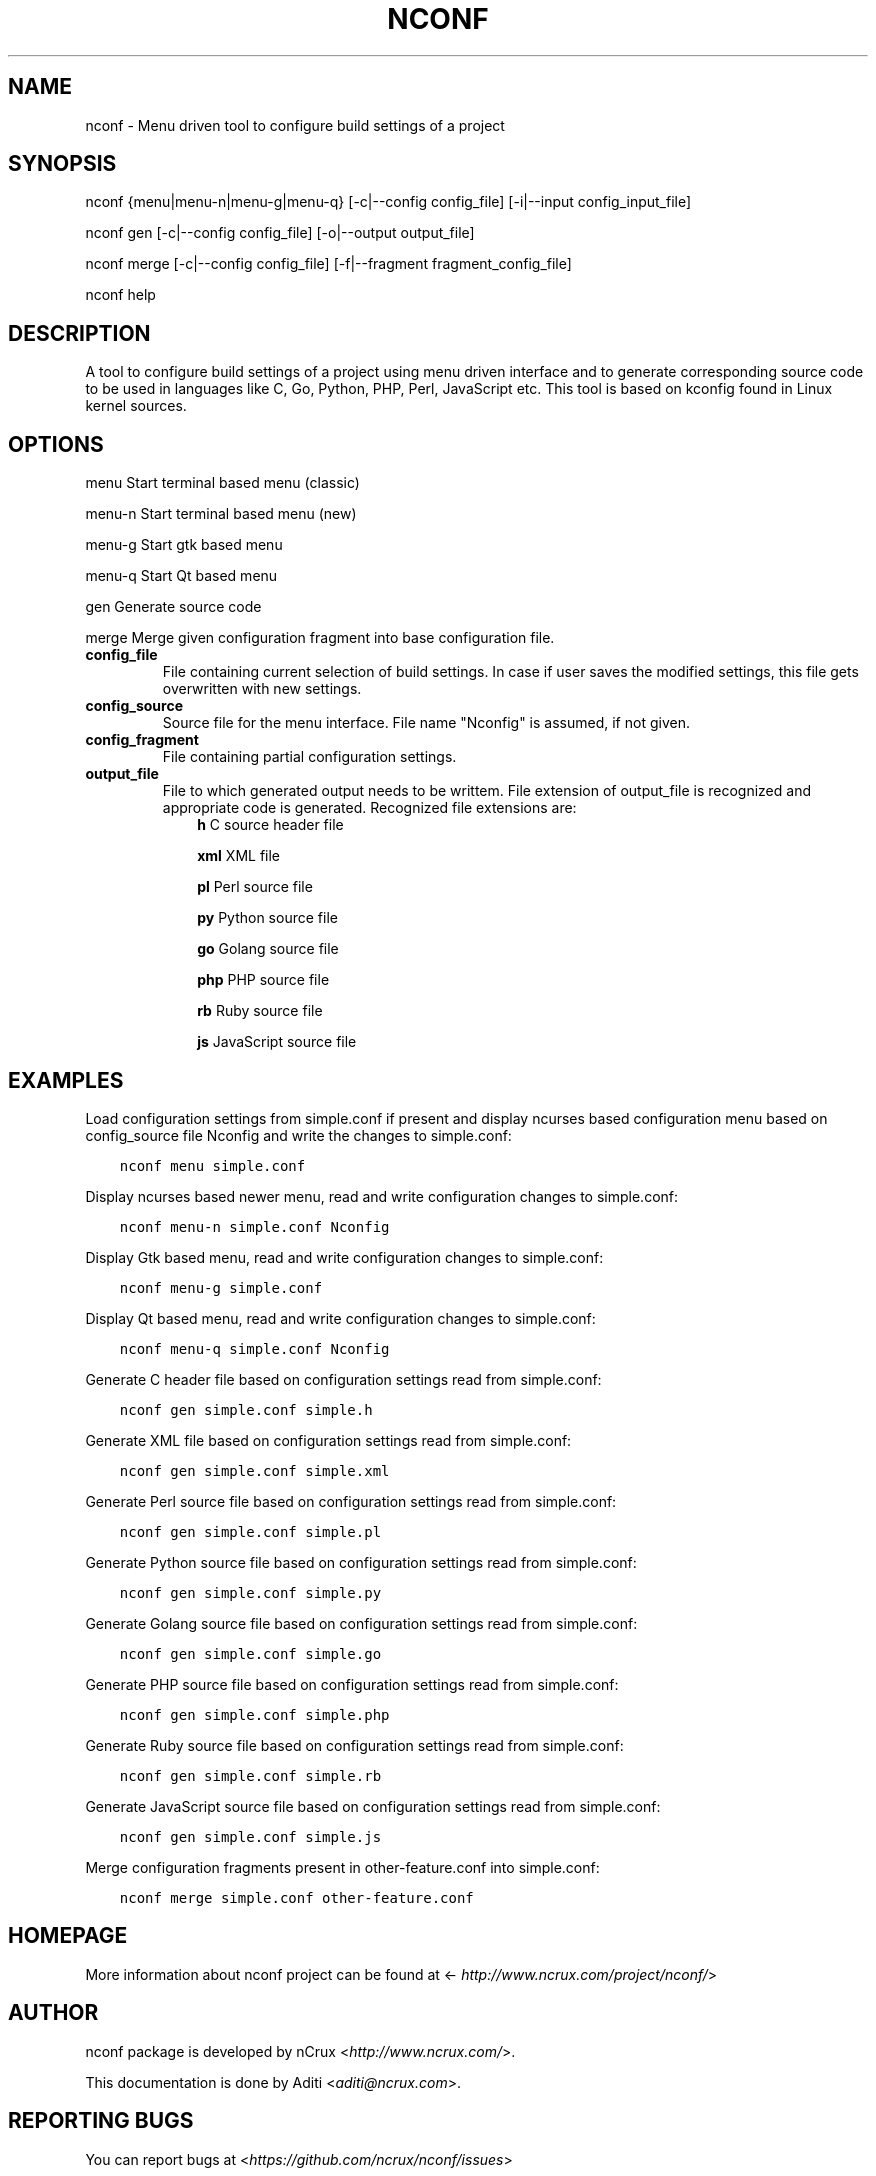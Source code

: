 .\" Man page generated from reStructuredText.
.
.TH NCONF 1 "9 Jun 2016" "0.2.0" "nCrux Configuration Tool"
.SH NAME
nconf \- Menu driven tool to configure build settings of a project
.
.nr rst2man-indent-level 0
.
.de1 rstReportMargin
\\$1 \\n[an-margin]
level \\n[rst2man-indent-level]
level margin: \\n[rst2man-indent\\n[rst2man-indent-level]]
-
\\n[rst2man-indent0]
\\n[rst2man-indent1]
\\n[rst2man-indent2]
..
.de1 INDENT
.\" .rstReportMargin pre:
. RS \\$1
. nr rst2man-indent\\n[rst2man-indent-level] \\n[an-margin]
. nr rst2man-indent-level +1
.\" .rstReportMargin post:
..
.de UNINDENT
. RE
.\" indent \\n[an-margin]
.\" old: \\n[rst2man-indent\\n[rst2man-indent-level]]
.nr rst2man-indent-level -1
.\" new: \\n[rst2man-indent\\n[rst2man-indent-level]]
.in \\n[rst2man-indent\\n[rst2man-indent-level]]u
..
.SH SYNOPSIS
.sp
nconf {menu|menu\-n|menu\-g|menu\-q} [\-c|\-\-config config_file] [\-i|\-\-input  config_input_file]
.sp
nconf gen [\-c|\-\-config config_file] [\-o|\-\-output output_file]
.sp
nconf merge [\-c|\-\-config config_file] [\-f|\-\-fragment fragment_config_file]
.sp
nconf help
.SH DESCRIPTION
.sp
A tool to configure build settings of a project using menu driven interface and to generate corresponding source code to be used in languages like C, Go, Python, PHP, Perl, JavaScript etc. This tool is based on kconfig found in Linux kernel sources.
.SH OPTIONS
.sp
menu    Start terminal based menu (classic)
.sp
menu\-n  Start terminal based menu (new)
.sp
menu\-g  Start gtk based menu
.sp
menu\-q  Start Qt based menu
.sp
gen     Generate source code
.sp
merge   Merge given configuration fragment into base configuration file.
.INDENT 0.0
.TP
.B config_file
File containing current selection of build settings. In case if user saves the modified settings, this file gets overwritten with new settings.
.TP
.B config_source
Source file for the menu interface. File name "Nconfig" is assumed, if not given.
.TP
.B config_fragment
File containing partial configuration settings.
.TP
.B output_file
File to which generated output needs to be writtem. File extension of output_file is recognized and appropriate code is generated. Recognized file extensions are:
.INDENT 7.0
.INDENT 3.5
\fBh\fP         C source header file
.sp
\fBxml\fP       XML file
.sp
\fBpl\fP        Perl source file
.sp
\fBpy\fP        Python source file
.sp
\fBgo\fP        Golang source file
.sp
\fBphp\fP       PHP source file
.sp
\fBrb\fP        Ruby source file
.sp
\fBjs\fP        JavaScript source file
.UNINDENT
.UNINDENT
.UNINDENT
.SH EXAMPLES
.sp
Load configuration settings from simple.conf if present and display ncurses
based configuration menu based on config_source file Nconfig and write the
changes to simple.conf:
.INDENT 0.0
.INDENT 3.5
.sp
.nf
.ft C
nconf menu simple.conf
.ft P
.fi
.UNINDENT
.UNINDENT
.sp
Display ncurses based newer menu, read and write configuration changes to simple.conf:
.INDENT 0.0
.INDENT 3.5
.sp
.nf
.ft C
nconf menu\-n simple.conf Nconfig
.ft P
.fi
.UNINDENT
.UNINDENT
.sp
Display Gtk based menu, read and write configuration changes to simple.conf:
.INDENT 0.0
.INDENT 3.5
.sp
.nf
.ft C
nconf menu\-g simple.conf
.ft P
.fi
.UNINDENT
.UNINDENT
.sp
Display Qt based menu, read and write configuration changes to simple.conf:
.INDENT 0.0
.INDENT 3.5
.sp
.nf
.ft C
nconf menu\-q simple.conf Nconfig
.ft P
.fi
.UNINDENT
.UNINDENT
.sp
Generate C header file based on configuration settings read from simple.conf:
.INDENT 0.0
.INDENT 3.5
.sp
.nf
.ft C
nconf gen simple.conf simple.h
.ft P
.fi
.UNINDENT
.UNINDENT
.sp
Generate XML file based on configuration settings read from simple.conf:
.INDENT 0.0
.INDENT 3.5
.sp
.nf
.ft C
nconf gen simple.conf simple.xml
.ft P
.fi
.UNINDENT
.UNINDENT
.sp
Generate Perl source file based on configuration settings read from simple.conf:
.INDENT 0.0
.INDENT 3.5
.sp
.nf
.ft C
nconf gen simple.conf simple.pl
.ft P
.fi
.UNINDENT
.UNINDENT
.sp
Generate Python source file based on configuration settings read from simple.conf:
.INDENT 0.0
.INDENT 3.5
.sp
.nf
.ft C
nconf gen simple.conf simple.py
.ft P
.fi
.UNINDENT
.UNINDENT
.sp
Generate Golang source file based on configuration settings read from simple.conf:
.INDENT 0.0
.INDENT 3.5
.sp
.nf
.ft C
nconf gen simple.conf simple.go
.ft P
.fi
.UNINDENT
.UNINDENT
.sp
Generate PHP source file based on configuration settings read from simple.conf:
.INDENT 0.0
.INDENT 3.5
.sp
.nf
.ft C
nconf gen simple.conf simple.php
.ft P
.fi
.UNINDENT
.UNINDENT
.sp
Generate Ruby source file based on configuration settings read from simple.conf:
.INDENT 0.0
.INDENT 3.5
.sp
.nf
.ft C
nconf gen simple.conf simple.rb
.ft P
.fi
.UNINDENT
.UNINDENT
.sp
Generate JavaScript source file based on configuration settings read from simple.conf:
.INDENT 0.0
.INDENT 3.5
.sp
.nf
.ft C
nconf gen simple.conf simple.js
.ft P
.fi
.UNINDENT
.UNINDENT
.sp
Merge configuration fragments present in other\-feature.conf into simple.conf:
.INDENT 0.0
.INDENT 3.5
.sp
.nf
.ft C
nconf merge simple.conf other\-feature.conf
.ft P
.fi
.UNINDENT
.UNINDENT
.SH HOMEPAGE
.sp
More information about nconf project can be found at <\fI\%http://www.ncrux.com/project/nconf/\fP>
.SH AUTHOR
.sp
nconf package is developed by nCrux <\fI\%http://www.ncrux.com/\fP>.
.sp
This documentation is done by Aditi <\fI\%aditi@ncrux.com\fP>.
.SH REPORTING BUGS
.sp
You can report bugs at <\fI\%https://github.com/ncrux/nconf/issues\fP>
.SH COPYRIGHT
.sp
Copyright © 2016 nCrux.
License: GNU GPL version 2.
This is free software: you are free to change and redistribute it.  There is NO WARRANTY, to the extent permitted by law.
.\" Generated by docutils manpage writer.
.
